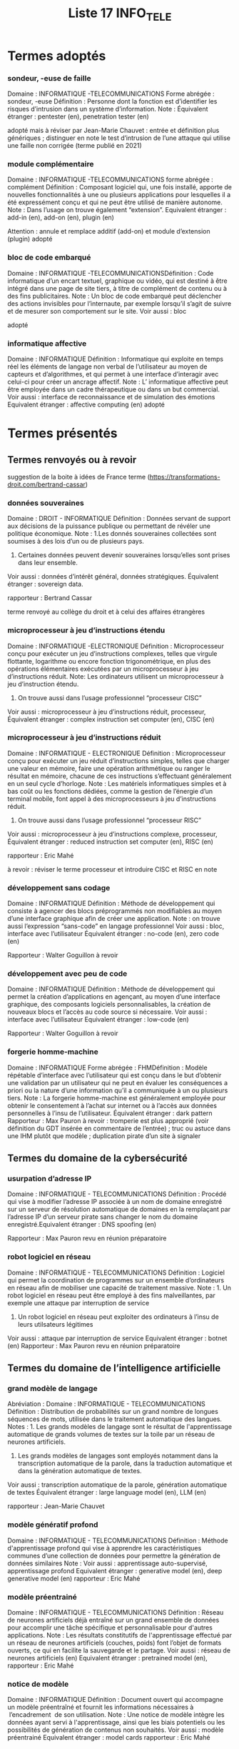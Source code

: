 #+TITLE: Liste 17 INFO_TELE

* Termes adoptés
*** sondeur, -euse de faille
Domaine :  INFORMATIQUE -TELECOMMUNICATIONS
Forme abrégée : sondeur, -euse
Définition : Personne dont la fonction est d’identifier les risques d’intrusion dans un système d’information. 
Note : 
Équivalent étranger : pentester (en), penetration tester (en) 

adopté mais à réviser par Jean-Marie Chauvet : entrée et définition plus génériques ; distinguer en note le test d’intrusion de l’une attaque qui utilise une faille non corrigée (terme publié en 2021)

*** module complémentaire
Domaine :  INFORMATIQUE -TELECOMMUNICATIONS
forme abrégée : complément
Définition : Composant logiciel qui, une fois installé, apporte de nouvelles fonctionnalités à une ou plusieurs applications pour lesquelles il a été expressément conçu et qui ne peut être utilisé de manière autonome.
Note : Dans l’usage on trouve également “extension”.
Equivalent étranger : add-in (en), add-on (en), plugin (en)

Attention : annule et remplace additif (add-on) et module d’extension (plugin)
adopté

*** bloc de code embarqué 
Domaine :  INFORMATIQUE -TELECOMMUNICATIONSDéfinition : Code informatique d’un encart textuel, graphique ou vidéo, qui est destiné à être intégré dans une page de site tiers, à titre de complément de contenu ou à des fins publicitaires.  
Note : Un bloc de code embarqué peut déclencher des actions invisibles pour l’internaute, par exemple lorsqu’il s’agit de suivre et de mesurer son comportement sur le site.
Voir aussi : bloc 

adopté

*** informatique affective
Domaine :  INFORMATIQUE 
Définition : Informatique qui exploite en temps réel les éléments de langage non verbal de l’utilisateur au moyen de capteurs et d’algorithmes, et qui permet à une interface d’interagir avec celui-ci pour créer un ancrage  affectif.
Note : L’ informatique affective peut être employée dans un cadre thérapeutique ou dans un but commercial.
Voir aussi : interface de reconnaissance et de simulation des émotions
Equivalent étranger : affective computing (en)
adopté

* Termes présentés
** Termes renvoyés ou à revoir

suggestion de la boite à idées de France terme (https://transformations-droit.com/bertrand-cassar)

*** données souveraines
Domaine : DROIT - INFORMATIQUE
Définition : Données servant de support aux décisions de la puissance publique ou permettant de révéler une politique économique.
Note : 
1.Les donnés souveraines collectées sont soumises à des lois d’un ou de plusieurs pays.
2. Certaines données peuvent devenir souveraines lorsqu’elles sont prises dans leur ensemble.
Voir aussi : données d’intérêt général, données stratégiques.
Équivalent étranger : sovereign data.

rapporteur :  Bertrand Cassar

terme renvoyé au collège du droit et à celui des affaires étrangères 


*** microprocesseur à jeu d’instructions étendu 
Domaine : INFORMATIQUE -ELECTRONIQUE
Définition : Microprocesseur conçu pour exécuter un jeu d’instructions complexes, telles que virgule flottante, logarithme ou encore fonction trigonométrique, en plus des opérations élémentaires exécutées par un microprocesseur à jeu d’instructions réduit.
Note: Les ordinateurs utilisent un microprocesseur à jeu d’instruction étendu. 
2. On trouve aussi dans l’usage professionnel “processeur CISC”
Voir aussi : microprocesseur à jeu d’instructions réduit, processeur,
Équivalent étranger : complex instruction set computer (en), CISC (en)

*** microprocesseur à jeu d’instructions réduit 
Domaine : INFORMATIQUE - ELECTRONIQUE
Définition : Microprocesseur conçu pour exécuter un jeu réduit d’instructions simples, telles que charger une valeur en mémoire, faire une opération arithmétique ou ranger le résultat en mémoire, chacune de ces instructions s’effectuant généralement en un seul cycle d’horloge. 
Note : Les matériels informatiques simples et à bas coût ou les fonctions dédiées, comme la gestion de l’énergie d’un terminal mobile,  font appel à des microprocesseurs à jeu d’instructions réduit. 
2. On trouve aussi dans l’usage professionnel “processeur RISC”
Voir aussi : microprocesseur à jeu d’instructions complexe, processeur, 
Équivalent étranger : reduced instruction set computer (en), RISC (en)


rapporteur : Eric Mahé

à revoir : réviser le terme processeur et introduire CISC et RISC en note 


*** développement sans codage
Domaine : INFORMATIQUE
Définition : Méthode de développement qui consiste à agencer des blocs préprogrammés non modifiables au moyen d’une interface graphique afin de créer une application.
Note : on trouve aussi l’expression “sans-code” en langage professionnel
Voir aussi : bloc, interface avec l’utilisateur
Équivalent étranger : no-code (en), zero code (en)

Rapporteur : Walter Goguillon
à revoir


*** développement avec peu de code
Domaine : INFORMATIQUE
Définition : Méthode de développement qui permet la création d’applications en agençant, au moyen d’une interface graphique, des composants logiciels personnalisables, la création de nouveaux blocs et l’accès au code source si nécessaire.
Voir aussi : interface avec l’utilisateur
Equivalent étranger : low-code (en)

Rapporteur : Walter Goguillon
à revoir 


*** forgerie homme-machine 
Domaine : INFORMATIQUE
Forme abrégée : FHMDéfinition : Modèle répétable d’interface avec l’utilisateur qui est conçu dans le but d’obtenir une validation par un utilisateur qui ne peut en évaluer les conséquences a priori ou la nature d’une information qu’il a communiquée à un ou plusieurs tiers.
Note : La forgerie homme-machine est généralement employée pour obtenir le consentement à l’achat sur internet ou à l’accès aux données personnelles à l’insu de l’utilisateur. 
Équivalent étranger : dark pattern
Rapporteur : Max Pauron
 à revoir :  tromperie est plus approprié (voir définition du GDT insérée en commentaire de l’entrée) ; truc ou astuce dans une IHM plutôt que modèle ; duplication pirate d’un site à signaler


** Termes du domaine de la cybersécurité 

*** usurpation d’adresse IP 
Domaine : INFORMATIQUE - TELECOMMUNICATIONS
Définition : Procédé qui vise à modifier l’adresse IP associée à un nom de domaine enregistré sur un serveur de résolution automatique de domaines  en la remplaçant par l’adresse IP d’un serveur pirate sans changer le nom du domaine enregistré.Equivalent étranger : DNS spoofing (en)

Rapporteur : Max Pauron
revu en réunion préparatoire


*** robot logiciel en réseau
Domaine : INFORMATIQUE - TELECOMMUNICATIONS
Définition : Logiciel qui permet la coordination de programmes sur un ensemble d’ordinateurs en réseau afin de mobiliser une capacité de traitement massive.  
Note : 1. Un robot logiciel en réseau peut être employé à des fins malveillantes, par exemple une attaque par interruption de service
2. Un robot logiciel en réseau peut exploiter des ordinateurs à l’insu de leurs utilsateurs légitimes
Voir aussi : attaque par interruption de service
Equivalent étranger : botnet (en)
Rapporteur : Max Pauron
revu en réunion préparatoire

** Termes du domaine de l’intelligence artificielle 


*** grand modèle de langage
Abréviation : 
Domaine : INFORMATIQUE - TELECOMMUNICATIONS
Définition : Distribution de probabilités sur un grand nombre de longues séquences de mots, utilisée dans le traitement automatique des langues.
Notes : 1. Les grands modèles de langage sont le résultat de l'apprentissage automatique de grands volumes de textes sur la toile par un réseau de neurones artificiels.
2. Les grands modèles de langages sont  employés notamment dans la transcription automatique de la parole, dans la traduction automatique et dans la génération automatique de textes.
Voir aussi : transcription automatique de la parole, génération automatique de textes
Équivalent étranger : large language model (en), LLM (en)

rapporteur : Jean-Marie Chauvet

*** modèle génératif profond
Domaine : INFORMATIQUE - TELECOMMUNICATIONS
Définition : Méthode d'apprentissage profond qui vise à apprendre les caractéristiques communes d’une collection de données pour permettre la génération de données similaires
Note :
Voir aussi : apprentissage auto-supervisé, apprentissage profond
Equivalent étranger : generative model (en), deep generative model (en)
rapporteur : Eric Mahé

*** modèle préentrainé 
Domaine : INFORMATIQUE - TELECOMMUNICATIONS
Définition : Réseau de neurones artificiels déjà entraîné sur un grand ensemble de données pour accomplir une tâche spécifique et personnalisable pour d'autres applications.
Note : Les résultats constitutifs de l'apprentissage effectué par un réseau de neurones artificiels (couches, poids) font l’objet de formats ouverts, ce qui en facilite la sauvegarde et le partage. 
Voir aussi : réseau de neurones artificiels (en)
Equivalent étranger : pretrained model (en), 
rapporteur : Eric Mahé

*** notice de modèle 
Domaine : INFORMATIQUE 
Définition : Document ouvert qui accompagne un modèle préentraîné et fournit les informations nécessaires à  l’encadrement  de son utilisation.
Note : Une notice de modèle intègre les données ayant servi à l'apprentissage, ainsi que les biais potentiels ou les possibilités de génération de contenus non souhaités.
Voir aussi : modèle préentrainé
Equivalent étranger : model cards
rapporteur : Eric Mahé

*** modèle autoattentif 
Domaine : INFORMATIQUE - TELECOMMUNICATIONS
Définition : Réseau de neurones artificiels qui identifie le contexte de données séquentielles  en analysant leurs relations.  
Note : Un modèle autoattentif est notamment  utilisé dans le domaine de la compréhension de la langue naturelle.
Voir aussi : compréhension de la langue naturelle, réseau de neurones artificiels.
Equivalent étranger : transformer (en)
rapporteur : Eric Mahé

*** apprentissage automatique antagoniste
Abréviation : 
Domaine : INFORMATIQUE
Définition : Champ d'étude des algorithmes d'apprentissage automatique résistant aux attaques.
Notes : L'apprentissage automatique antagoniste analyse des attaques comme la falsification du jeu de données d'entraînement ou l'extraction d'information de modèles préformés.
Voir aussi : apprentissage automatique
Équivalent étranger : adversarial machine learning (en)

rapporteur : Jean-Marie Chauvet

*** apprentissage autosupervisé
Abreviation : 
Domaine : INFORMATIQUE
Définition : Apprentissage automatique dans lequel l’algorithme s’entraîne à une tâche déterminée en utilisant un jeu de données dépourvues d'annotations indiquant le résultat attendu, le plus souvent par recours aux réseaux de neurones artificiels .
Notes : 
2. L'apprentissage auto-supervisé, contrairement à l'apprentissage non supervisé qui utilise aussi des données dépourvues d'annotations, est utilisé, comme l'apprentissage supervisé, principalement pour des tâches de classification en particulier dans les processus de  traitement automatique des langues naturelles
3. 
Voir aussi : apprentissage supervisé, apprentissage non supervisé, réseau de neurones artificiels
Équivalent étranger : self-supervised learning (en)

rapporteur : Jean-Marie Chauvet


*** apprentissage par transfert
Abréviation : 
Domaine : INFORMATIQUE

Définition : Ensemble de techniques qui permettent de transférer les connaissances acquises à  partir de la résolution de problèmes donnés pour traiter un autre problème.
Notes : L'apprentissage par transfert est utilisé dans l'apprentissage profond pour amorcer la phase d'apprentissage d'un nouveau modèle avec un modèle préformé.
Voir aussi : modèle de langage, modèle préformé, apprentissage profond
Équivalent étranger : transfer learning (en)

rapporteur : Jean-Marie Chauvet

*** traitement automatique de la langue naturelle
Domaine : INFORMATIQUE - TELECOMMUNICATIONS
Abréviation : TALN 
Forme abrégée : traitement automatique des langues 
Définition : Ensemble des processus qui font appel aux techniques de la linguistique et de l’intelligence artificielle, notamment l’apprentissage profond, pour le traitement automatique de la parole ou de l’écrit ainsi que la compréhension ou la génération automatique de textes en langue naturelle.        
Note :  Les processus de traitement automatique de la langue naturelle sont entrainés sur des grands modèles de langue, propre à chaque langue.  
Voir aussi : intelligence artificielle, transcription automatique de la parole, synthèse vocale, compréhension automatique des langues, génération automatique de texte, grand modèle de langue. 
Equivalent étranger : natural language processing (en), NLP (en)
rapporteur : Patrice Fournier

 
*** compréhension de la langue naturelle 
Domaine : INFORMATIQUE - TELECOMMUNICATIONS
Abréviation : CLN
Forme développée : compréhension automatique de la langue naturelle
Définition : Domaine du traitement automatique des langues naturelles relatif à la compréhension d'énoncés, à des fins notamment de classification, d’échange avec un dialogueur, de traduction ou de preétraitement pour la génération automatique de texte en langue naturelle.  
Note : La compréhension de la  langue naturelle peut tendre à identifier une intention, un jugement ou un sentiment.   
Voir aussi : dialogueur, générateur automatique de texte en langue naturelle
Equivalent étranger : natural language understanding (en), NLP (en)
rapporteur : Patrice Fournier


*** génération automatique de texte
Domaine : INFORMATIQUE - TELECOMMUNICATIONS  
Abréviation : GAT
Forme développée : génération automatique de texte en langue naturelle  
Définition : Domaine du traitement automatique des langues naturelles relatif à la génération d'énoncés syntaxiquement et sémantiquement corrects, à des fins de réponse à une question, de résumé d’un document, de production de rapports ou d’écriture d’une oeuvre littéraire ; dans ce dernier cas on parle de littérature générative.   
Note :
Voir aussi : génération automatique de code source
Equivalent étranger : natural language generation (en), NLG (en),  AI language generation (en), text generation (en) 
rapporteur : Patrice Fournier

*** génération automatique d’images
Domaine : INFORMATIQUE - TELECOMMUNICATIONS
Définition : Processus de génération d’images en 2 ou 3 dimensions à partir d’un énoncé en langue naturelle, qui fait appel à des modèles entraînés sur de large volumes de paires de textes et d’ images disponibles sur internet, en général sous licence libre. 
Note : On trouve également les termes génération d’images par intelligence artificielle et générateur texte - image
Voir aussi : génération automatique de texte
Equivalent étranger : AI image generation, text2image
rapporteur : Eric Mahé et Patrice Fournier



*** génération de code source
Domaine : INFORMATIQUE - TELECOMMUNICATIONS
Abréviation : GCS
Forme développée : génération automatique de code source 
Définition : Processus de génération de code source qui fait appel à des modèles en langage informatique formel entraînés sur de large volumes de code source disponibles sur internet, en général sous licence libre.  
Note : La génération automatique de code source est par exemple utilisée pour la réalisation d’un module complémentaire à une application, un dialogueur adapté à un domaine  d’activité, ou la conversion d’instructions en langue naturelle en langage informatique formel.  
Voir aussi : génération automatique de texte, module complémentaire, dialogueur 
Equivalent étranger : source code generation (en), SCG (en)
rapporteur : Eric Mahé et Patrice Fournier

** Autres termes

*** monde immersif en ligne 
Domaine : INFORMATIQUE - TELECOMMUNICATIONS / internet 
Définition : Espace sur la toile réunissant une communauté d’utilisateurs se présentant par leur avatar,  qui fait appel à des technologies immersives telles que  la réalité de synthèse et  la réalité augmentée afin notamment  de s’y déplacer et d’y interagir.  
Note : 
Un  monde immersif en ligne  peut proposer aux utilisateurs des activités de toute nature, notamment de loisir, éducative, professionnelle ou civique.     
Les interactions entre utilisateurs peuvent donner lieu à des transactions financières,  en particulier par le recours à des  jetons identifiants non interchangeables.  
On trouve aussi les termes métavers et méta-univers
Voir aussi : avatar, jeton identifiant non interchangeable, réalité augmentée, réalité de synthèse
Equivalent étranger : metaverse (en), meta universe (en)

Exposé des motifs  : le metaverse promu par FaceBook semble encore incertain dans son ampleur (publics ciblés ou tous publics?) et ouvre un monde d’interactions qualifié d'ambient computing”  (informatique ambiante ou contextuelle), un environnement en ligne embarqué (embedded) dans un environnement quotidien réel (surroundings)  : voir article  ; les technologies immersives semblent ici être mises au service d’un véritable monde ce qui justifie de retenir l’adjectif en entrée (plutôt que métaunivers, qui reprend une la construction d’une marque ).    
Rapporteur : Patrice Fournier


A étudier avec avatar et réalité de synthèse (publiés) et réalité augmentée (présenté) 

*** avatar, n.m. (publication au J.O. du 18/01/2005)
Domaine : Audiovisuel/Infographie
Définition : Personnage ou objet de synthèse évoluant dans un décor réel.
Voir aussi : capture de jeu, capture de mouvement
Équivalent étranger : avatar (en)

*** réalité de synthèse (publication au J.O. du 24/04/2007)
Domaine : Informatique
Définition : Environnement créé à l'aide d'un ordinateur et donnant à l'utilisateur la sensation d'être immergé dans un univers artificiel.
Note : 1. La création d'une réalité de synthèse nécessite des dispositifs d'entrée-sortie particuliers tels des gants numériques, un visiocasque, un système de restitution sonore évolué, etc., associés à des logiciels graphiques tridimensionnels.2. On trouve aussi, dans l'usage courant, l'expression « réalité virtuelle », qui n'est pas recommandée.
Voir aussi : gant numérique
Équivalent étranger : virtual reality (en)


*** réalité augmentée (non publié)
Domaine : Informatique
Abréviation : RA
Définition :  Superposition d’un objet de synthèse  en temps réel à un environnement réel et avec lesquels l'utilisateur peut interagir.
Note :
1. La réalité augmentée s'applique aussi bien à la perception visuelle comme l’intégration d'images de synthèse dans un environnement réel qu'à la perception tactile, auditive ou olfactive. 
2. Les éléments de synthèse peuvent apporter des informations sur les éléments réels ou les masquer. 
3. Le jeu vidéo, l'éducation, l'industrie et la médecine sont des exemples de domaines d'application de la réalité augmentée.
Équivalent étranger : augmented reality (en), mixed reality (en), AR (en)

*** loquace
Domaine : INFORMATIQUE
Définition : Se dit d'un programme paramétré pour que son exécution produise pas à pas une trace détaillée des opérations réalisées par l'ordinateur.
Notes : Loquace est un paramétrage principalement utilisé dans le débogage des programmes et dans l'apprentissage de leur fonctionnement par des utilisateurs novices.
Voir aussi : débogage
Équivalent étranger : verbose (en)

rapporteur : Jean-Marie Chauvet

*** numérasse (ou numérasserie)
Domaine : INFORMATIQUE - TELECOMMUNICATIONS
Synonyme : paperasse numérique ou paperasserie numérique
Dfinition :   Se dit de l’ensemble  des processus d’identification, de consentement, d'assistance et de sécurisation constatés dans l'usage  des services en ligne, tant professionnels,  administratifs ou de loisir que publicitaires  ou malveillants et qui  donne lieu à des mises à jour régulières,  mobilise un temps d’activité important pour l’internaute et limite les échanges directs entre les personnes.          
Note : 
Voir aussi : 
Equivalent étranger :  

Voir articles :  De la paperasse à la numérasse  ; La transformation numérique est-elle créatrice de valeur ou de dérives non maîtrisées ? 
Dictionnaire de l’AF : paperasse et paperasserie 

rapporteur : Patrice Fournier

* Termes à étudier
*** modèle à diffusion (ou modèle à diffusion latente) 
Définition : 
Note :
Voir aussi : 
Equivalent étranger : stable diffusion
rapporteur : Eric Mahé

*** xenobot
Définition :
Note :
Equivalent étranger : 
Commentaire : apport de l’IA à la conception de robot vivants ? voir article 

termes du domaine de la cybersécurité 

*** black hat, grey hat, white hat, 
.... et autres :  immunity, zero trust, zero knowledge, red team, pwning (pwned et ses dérivés), side channel  

Sources documentaires : 
https://www.darkreading.com
https://www.seo.fr/definition/black-hat-seo. 
https://www.webconversion.fr/white-hat-black-hat-grey-hat/>, https://www.rgdcom.fr/referencement-white-hat-black-hat-grey-hat-tentons-du-voir-plus-clair/> https://pandaseo.fr/differences-entre-white-hat-grey-hat-seo/>;
https://www.moyens.net/securite/quest-ce-que-black-hat-grey-hat-ou-white-hat-hacker/>.

*** robotisation des processus
Domaine : INFORMATIQUEDéfinition : Utilisation, dans un contexte professionnel, d’un robot logiciel pour observer et reproduire les actions effectuées par un utilisateur humain dans l’interface graphique d’un logiciel afin d’automatiser les actions répétitives.Note :Equivalent étranger : robotic process automation (en), RPA (en)
rapporteur :  

*** hyperautomatisation, n.f.
Domaine : INFORMATIQUE 
Définition : Processus informatique qui a pour but de rendre les robots plus autonomes en analysant un spectre élargi d’actions auparavant humaines en combinant une intelligence artificielle, l'apprentissage automatique et l'automatisation robotisée de processus.
Note : .
Voir aussi : Intelligence artificielle, apprentissage machine, robotisation des processus
Equivalent étranger : hyperautomation (en)

Rapporteur : 

*** edge-driven data integration 
Domaine : Informatique
Définition : 
Note :
Equivalent étranger : 

*** sprint / accélération
Domaine : Informatique
Définition : 
Note :
Equivalent étranger : sprint (en)

*** chief analytics officer (CAO)
Domaine : Informatique - Télécommunications
Définition :
Note :
Equivalent étranger : chief analytics officer (en), CAO (en)

*** air gap
Domaine : Informatique
Définition : isoler un ordinateur pour éviter toute intrusion.
Note : 
Equivalent étranger : air gap (en)

*** pathfinding
Domaine : Informatique
Définition :

*** hard fork / soft fork
Domaine : Informatique
Définition : 

*** datamart
Domaine : InformatiqueDéfinition :
